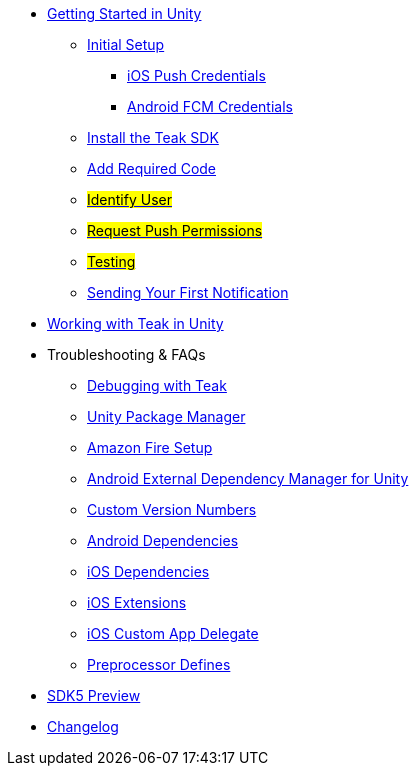 
// * xref:index.adoc[Overview]
* xref:quickstart/index.adoc[Getting Started in Unity]
** xref:quickstart/new-game.adoc[Initial Setup]
*** xref:quickstart/apple-apns.adoc[iOS Push Credentials]
*** xref:quickstart/firebase-fcm.adoc[Android FCM Credentials]
** xref:quickstart/install-sdk.adoc[Install the Teak SDK]
** xref:quickstart/required-code.adoc[Add Required Code]
** xref:quickstart/required-code.adoc#_identify_user[#Identify User#]
** xref:quickstart/required-code.adoc#_ask_the_player_for_push_permissions[#Request Push Permissions#]
** xref:quickstart/required-code.adoc#_testing_your_teak_installation[#Testing#]
// ** xref:unity-webgl.adoc[Setup WebGL -- Call Teak.init()]
** xref:quickstart/hello-world.adoc[Sending Your First Notification]
// ** xref:quickstart/next.adoc[Next Steps]

* xref:page$working-with-unity.adoc[Working with Teak in Unity]

// * Features
// // ** xref:identify-user.adoc[Identify User]
// ** xref:push-notifications.adoc[Push Notifications]
// *** xref:push-permissions.adoc[Requesting Push Permissions]
// *** xref:local-push-notifications.adoc[Local Notifications]
// *** xref:push-notification-badges.adoc[Notification Badges]
// *** xref:push-notification-opt-outs.adoc[Notification Opt-Outs]
// // *** xref:push-notifications-sounds.adoc[Notification Sounds]
// ** xref:rewards.adoc[Rewards]
// ** xref:deep-links.adoc[Deep Links]
// ** xref:post-launch-summary.adoc[Post Launch Summary]
// // ** xref:player-properties.adoc[Player Properties]
// ** xref:custom-events.adoc[Custom Events]
// ** xref:payment-reporting.adoc[Payment Reporting]
// ** xref:limiting-data-collection.adoc[Limiting Data Collection]
// ** xref:sdk-logout.adoc[Logout]

* Troubleshooting & FAQs
** xref:debugging.adoc[Debugging with Teak]
** xref:upm.adoc[Unity Package Manager]
** xref:unity-amazon-fire.adoc[Amazon Fire Setup]
** xref:play-services-resolver.adoc[Android External Dependency Manager for Unity]
** xref:custom-versions.adoc[Custom Version Numbers]
** xref:android-dependencies.adoc[Android Dependencies]
** xref:ios-dependencies.adoc[iOS Dependencies]
** xref:ios-extensions.adoc[iOS Extensions]
** xref:ios-custom-app-delegate.adoc[iOS Custom App Delegate]
** xref:preprocessor-defines.adoc[Preprocessor Defines]
* xref:sdk5.adoc[SDK5 Preview]
* xref:changelog:page$changelog.adoc[Changelog]

// * Retired Docs
// ** xref:page$before-you-start.adoc[Before You Start]
// ** xref:page$unity-editor.adoc[Unity Editor]
// ** xref:page$android-permissions.adoc[Android Permissions]
